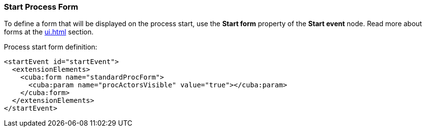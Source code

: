 :sourcesdir: ../../../source

[[start_process_form]]
=== Start Process Form

To define a form that will be displayed on the process start, use the *Start form* property of the *Start event* node. Read more about forms at the  <<ui.adoc#process_forms>> section.

Process start form definition:

[source, xml]
----
<startEvent id="startEvent">
  <extensionElements>
    <cuba:form name="standardProcForm">
      <cuba:param name="procActorsVisible" value="true"></cuba:param>
    </cuba:form>
  </extensionElements>
</startEvent>
----

